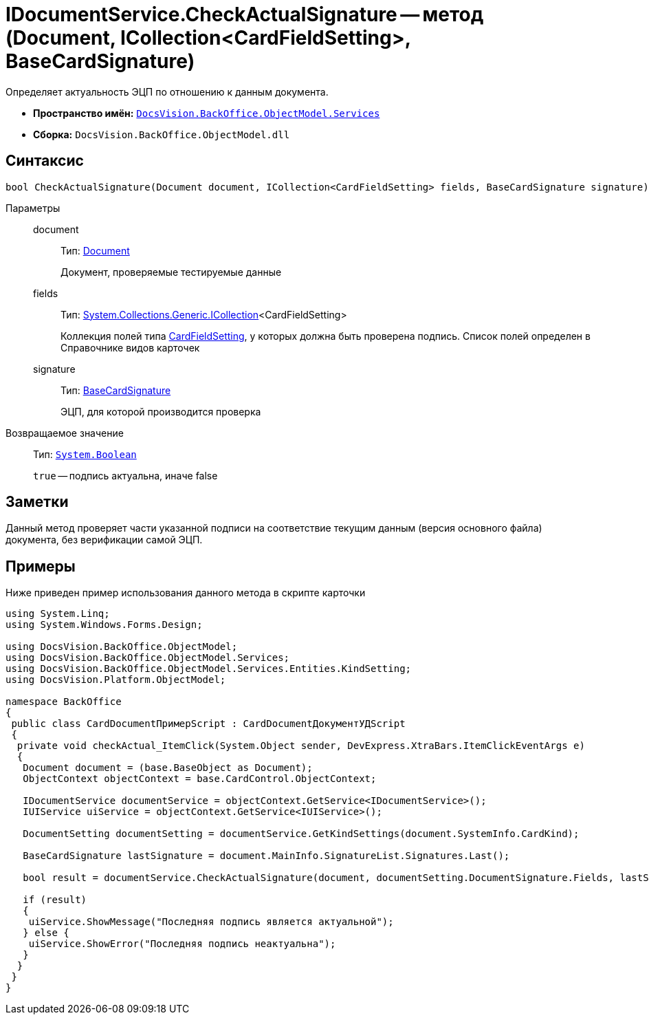 = IDocumentService.CheckActualSignature -- метод (Document, ICollection<CardFieldSetting>, BaseCardSignature)

Определяет актуальность ЭЦП по отношению к данным документа.

* *Пространство имён:* `xref:api/DocsVision/BackOffice/ObjectModel/Services/Services_NS.adoc[DocsVision.BackOffice.ObjectModel.Services]`
* *Сборка:* `DocsVision.BackOffice.ObjectModel.dll`

== Синтаксис

[source,csharp]
----
bool CheckActualSignature(Document document, ICollection<CardFieldSetting> fields, BaseCardSignature signature)
----

Параметры::
document:::
Тип: xref:api/DocsVision/BackOffice/ObjectModel/Document_CL.adoc[Document]
+
Документ, проверяемые тестируемые данные
fields:::
Тип: http://msdn.microsoft.com/ru-ru/library/92t2ye13.aspx[System.Collections.Generic.ICollection]<CardFieldSetting>
+
Коллекция полей типа xref:api/DocsVision/BackOffice/ObjectModel/Services/Entities/KindSetting/CardFieldSetting_CL.adoc[CardFieldSetting], у которых должна быть проверена подпись. Список полей определен в Справочнике видов карточек
signature:::
Тип: xref:api/DocsVision/BackOffice/ObjectModel/BaseCardSignature_CL.adoc[BaseCardSignature]
+
ЭЦП, для которой производится проверка

Возвращаемое значение::
Тип: `http://msdn.microsoft.com/ru-ru/library/system.boolean.aspx[System.Boolean]`
+
`true` -- подпись актуальна, иначе false

== Заметки

Данный метод проверяет части указанной подписи на соответствие текущим данным (версия основного файла) документа, без верификации самой ЭЦП.

== Примеры

Ниже приведен пример использования данного метода в скрипте карточки

[source,csharp]
----
using System.Linq;
using System.Windows.Forms.Design;

using DocsVision.BackOffice.ObjectModel;
using DocsVision.BackOffice.ObjectModel.Services;
using DocsVision.BackOffice.ObjectModel.Services.Entities.KindSetting;
using DocsVision.Platform.ObjectModel;

namespace BackOffice
{
 public class CardDocumentПримерScript : CardDocumentДокументУДScript
 {
  private void checkActual_ItemClick(System.Object sender, DevExpress.XtraBars.ItemClickEventArgs e)
  {
   Document document = (base.BaseObject as Document);
   ObjectContext objectContext = base.CardControl.ObjectContext;

   IDocumentService documentService = objectContext.GetService<IDocumentService>();
   IUIService uiService = objectContext.GetService<IUIService>();

   DocumentSetting documentSetting = documentService.GetKindSettings(document.SystemInfo.CardKind);

   BaseCardSignature lastSignature = document.MainInfo.SignatureList.Signatures.Last();

   bool result = documentService.CheckActualSignature(document, documentSetting.DocumentSignature.Fields, lastSignature);

   if (result)
   {
    uiService.ShowMessage("Последняя подпись является актуальной");
   } else {
    uiService.ShowError("Последняя подпись неактуальна");
   }
  }
 }
}
----
